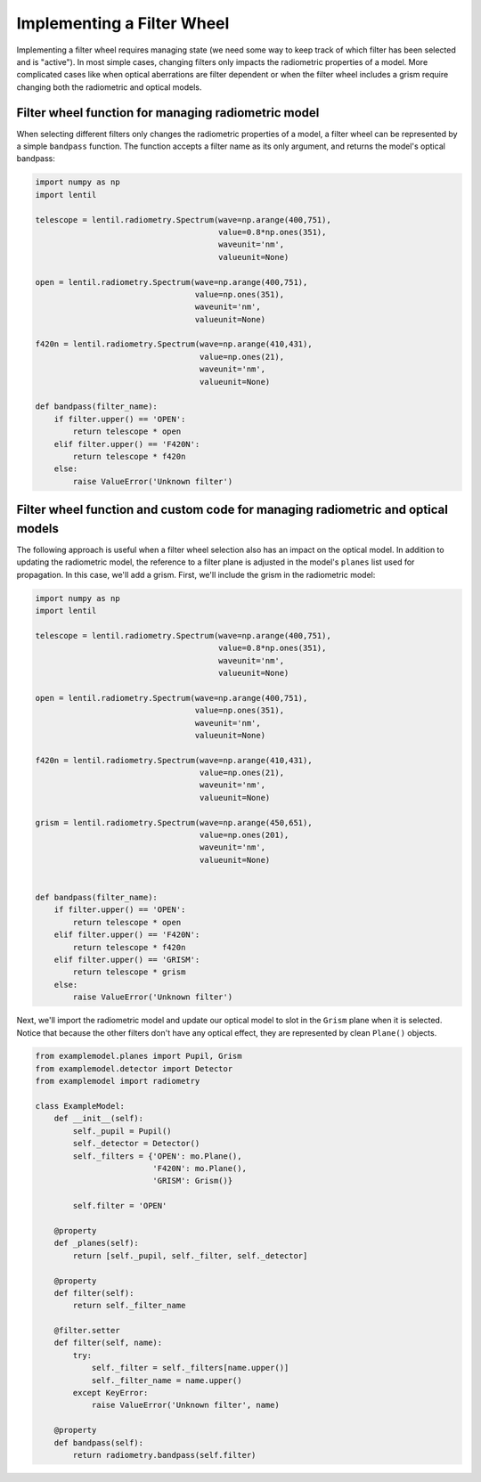 Implementing a Filter Wheel
===========================

Implementing a filter wheel requires managing state (we need some way to keep track of
which filter has been selected and is "active"). In most simple cases, changing filters
only impacts the radiometric properties of a model. More complicated cases like when
optical aberrations are filter dependent or when the filter wheel includes a grism
require changing both the radiometric and optical models.

Filter wheel function for managing radiometric model
----------------------------------------------------
When selecting different filters only changes the radiometric properties of a model,
a filter wheel can be represented by a simple ``bandpass`` function. The function
accepts a filter name as its only argument, and returns the model's optical bandpass:

.. code-block:: python3

    import numpy as np
    import lentil

    telescope = lentil.radiometry.Spectrum(wave=np.arange(400,751),
                                           value=0.8*np.ones(351),
                                           waveunit='nm',
                                           valueunit=None)

    open = lentil.radiometry.Spectrum(wave=np.arange(400,751),
                                      value=np.ones(351),
                                      waveunit='nm',
                                      valueunit=None)

    f420n = lentil.radiometry.Spectrum(wave=np.arange(410,431),
                                       value=np.ones(21),
                                       waveunit='nm',
                                       valueunit=None)

    def bandpass(filter_name):
        if filter.upper() == 'OPEN':
            return telescope * open
        elif filter.upper() == 'F420N':
            return telescope * f420n
        else:
            raise ValueError('Unknown filter')


Filter wheel function and custom code for managing radiometric and optical models
---------------------------------------------------------------------------------
The following approach is useful when a filter wheel selection also has an impact on the
optical model. In addition to updating the radiometric model, the reference to a filter
plane is adjusted in the model's ``planes`` list used for propagation. In this case,
we'll add a grism. First, we'll include the grism in the radiometric model:

.. code-block:: python3

    import numpy as np
    import lentil

    telescope = lentil.radiometry.Spectrum(wave=np.arange(400,751),
                                           value=0.8*np.ones(351),
                                           waveunit='nm',
                                           valueunit=None)

    open = lentil.radiometry.Spectrum(wave=np.arange(400,751),
                                      value=np.ones(351),
                                      waveunit='nm',
                                      valueunit=None)

    f420n = lentil.radiometry.Spectrum(wave=np.arange(410,431),
                                       value=np.ones(21),
                                       waveunit='nm',
                                       valueunit=None)

    grism = lentil.radiometry.Spectrum(wave=np.arange(450,651),
                                       value=np.ones(201),
                                       waveunit='nm',
                                       valueunit=None)


    def bandpass(filter_name):
        if filter.upper() == 'OPEN':
            return telescope * open
        elif filter.upper() == 'F420N':
            return telescope * f420n
        elif filter.upper() == 'GRISM':
            return telescope * grism
        else:
            raise ValueError('Unknown filter')


Next, we'll import the radiometric model and update our optical model to slot in the
``Grism`` plane when it is selected. Notice that because the other filters don't have
any optical effect, they are represented by clean ``Plane()`` objects.

.. code-block:: python3

    from examplemodel.planes import Pupil, Grism
    from examplemodel.detector import Detector
    from examplemodel import radiometry

    class ExampleModel:
        def __init__(self):
            self._pupil = Pupil()
            self._detector = Detector()
            self._filters = {'OPEN': mo.Plane(),
                             'F420N': mo.Plane(),
                             'GRISM': Grism()}

            self.filter = 'OPEN'

        @property
        def _planes(self):
            return [self._pupil, self._filter, self._detector]

        @property
        def filter(self):
            return self._filter_name

        @filter.setter
        def filter(self, name):
            try:
                self._filter = self._filters[name.upper()]
                self._filter_name = name.upper()
            except KeyError:
                raise ValueError('Unknown filter', name)

        @property
        def bandpass(self):
            return radiometry.bandpass(self.filter)
